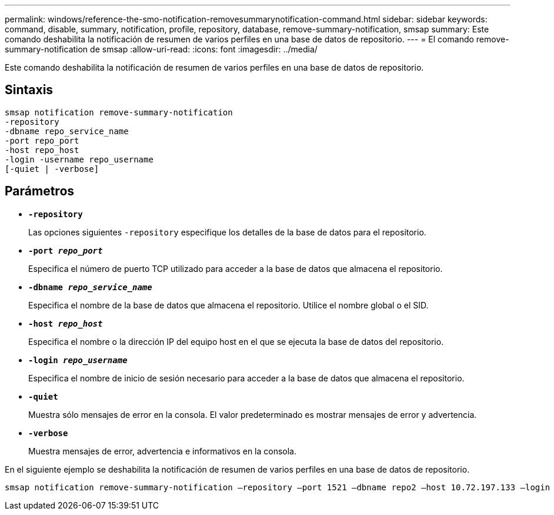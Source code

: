 ---
permalink: windows/reference-the-smo-notification-removesummarynotification-command.html 
sidebar: sidebar 
keywords: command, disable, summary, notification, profile, repository, database, remove-summary-notification, smsap 
summary: Este comando deshabilita la notificación de resumen de varios perfiles en una base de datos de repositorio. 
---
= El comando remove-summary-notification de smsap
:allow-uri-read: 
:icons: font
:imagesdir: ../media/


[role="lead"]
Este comando deshabilita la notificación de resumen de varios perfiles en una base de datos de repositorio.



== Sintaxis

[listing]
----

smsap notification remove-summary-notification
-repository
-dbname repo_service_name
-port repo_port
-host repo_host
-login -username repo_username
[-quiet | -verbose]
----


== Parámetros

* *`-repository`*
+
Las opciones siguientes `-repository` especifique los detalles de la base de datos para el repositorio.

* *`-port _repo_port_`*
+
Especifica el número de puerto TCP utilizado para acceder a la base de datos que almacena el repositorio.

* *`-dbname _repo_service_name_`*
+
Especifica el nombre de la base de datos que almacena el repositorio. Utilice el nombre global o el SID.

* *`-host _repo_host_`*
+
Especifica el nombre o la dirección IP del equipo host en el que se ejecuta la base de datos del repositorio.

* *`-login _repo_username_`*
+
Especifica el nombre de inicio de sesión necesario para acceder a la base de datos que almacena el repositorio.

* *`-quiet`*
+
Muestra sólo mensajes de error en la consola. El valor predeterminado es mostrar mensajes de error y advertencia.

* *`-verbose`*
+
Muestra mensajes de error, advertencia e informativos en la consola.



En el siguiente ejemplo se deshabilita la notificación de resumen de varios perfiles en una base de datos de repositorio.

[listing]
----

smsap notification remove-summary-notification –repository –port 1521 –dbname repo2 –host 10.72.197.133 –login -username oba5
----